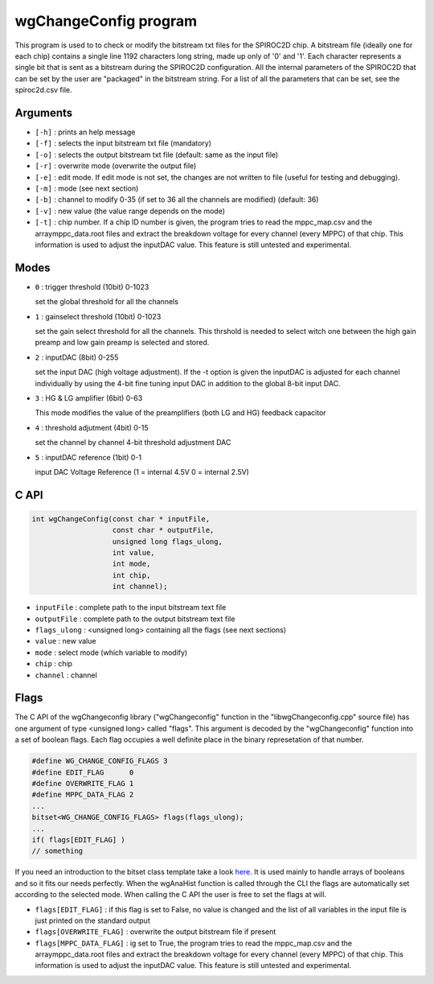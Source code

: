======================
wgChangeConfig program
======================

This program is used to to check or modify the bitstream txt files for the
SPIROC2D chip. A bitstream file (ideally one for each chip) contains a single
line 1192 characters long string, made up only of '0' and '1'. Each character
represents a single bit that is sent as a bitstream during the SPIROC2D
configuration. All the internal parameters of the SPIROC2D that can be set by
the user are "packaged" in the bitstream string.  For a list of all the
parameters that can be set, see the spiroc2d.csv file.

Arguments
=========

- ``[-h]`` : prints an help message
- ``[-f]`` : selects the input bitstream txt file (mandatory)
- ``[-o]`` : selects the output bitstream txt file (default: same as the input file)
- ``[-r]`` : overwrite mode (overwrite the output file)
- ``[-e]`` : edit mode. If edit mode is not set, the changes are not written to
  file (useful for testing and debugging).
- ``[-m]`` : mode (see next section)
- ``[-b]`` : channel to modify 0-35 (if set to 36 all the channels are modified) (default: 36) 
- ``[-v]`` : new value (the value range depends on the mode) 
- ``[-t]`` : chip number. If a chip ID number is given, the program tries to read
  the mppc_map.csv and the arraymppc_data.root files and extract the breakdown
  voltage for every channel (every MPPC) of that chip. This information is used
  to adjust the inputDAC value. This feature is still untested and experimental.

Modes
=====

- ``0`` : trigger threshold    (10bit) 0-1023
  
  | set the global threshold for all the channels
- ``1`` : gainselect threshold (10bit) 0-1023
  
  | set the gain select threshold for all the channels. This thrshold is needed
    to select witch one between the high gain preamp and low gain preamp is
    selected and stored.
- ``2`` : inputDAC             (8bit)  0-255

  | set the input DAC (high voltage adjustment). If the -t option is given the
    inputDAC is adjusted for each channel individually by using the 4-bit fine
    tuning input DAC in addition to the global 8-bit input DAC.
- ``3`` : HG & LG amplifier    (6bit)  0-63

  | This mode modifies the value of the preamplifiers (both LG and HG) feedback
    capacitor
- ``4`` : threshold adjutment  (4bit)  0-15

  | set the channel by channel 4-bit threshold adjustment DAC
- ``5`` : inputDAC reference   (1bit)  0-1

  | input DAC Voltage Reference (1 = internal 4.5V 0 = internal 2.5V)

C API
=====
.. code-block:: cpp

                int wgChangeConfig(const char * inputFile,
                                   const char * outputFile,
                                   unsigned long flags_ulong,
                                   int value,
                                   int mode,
                                   int chip,
                                   int channel);

- ``inputFile``   : complete path to the input bitstream text file
- ``outputFile``  : complete path to the output bitstream text file
- ``flags_ulong`` : <unsigned long> containing all the flags (see next sections)
- ``value``       : new value
- ``mode``        : select mode (which variable to modify)
- ``chip``        : chip
- ``channel``     : channel

Flags
=====

The C API of the wgChangeconfig library ("wgChangeconfig" function in the
"libwgChangeconfig.cpp" source file) has one argument of type <unsigned long>
called "flags". This argument is decoded by the "wgChangeconfig" function into a
set of boolean flags. Each flag occupies a well definite place in the binary
represetation of that number.

.. code-block:: cpp
                
                #define WG_CHANGE_CONFIG_FLAGS 3
                #define EDIT_FLAG      0
                #define OVERWRITE_FLAG 1
                #define MPPC_DATA_FLAG 2
                ...
                bitset<WG_CHANGE_CONFIG_FLAGS> flags(flags_ulong);
                ...
                if( flags[EDIT_FLAG] )
                // something

If you need an introduction to the bitset class template take a look `here
<https://en.cppreference.com/w/cpp/utility/bitsets>`_. It is used mainly to
handle arrays of booleans and so it fits our needs perfectly. When the wgAnaHist
function is called through the CLI the flags are automatically set according to
the selected mode. When calling the C API the user is free to set the flags at
will.

- ``flags[EDIT_FLAG]`` : if this flag is set to False, no value is changed and
  the list of all variables in the input file is just printed on the standard
  output
- ``flags[OVERWRITE_FLAG]`` : overwrite the output bitstream file if present
- ``flags[MPPC_DATA_FLAG]`` : ig set to True, the program tries to read the
  mppc_map.csv and the arraymppc_data.root files and extract the breakdown
  voltage for every channel (every MPPC) of that chip. This information is used
  to adjust the inputDAC value. This feature is still untested and experimental.
